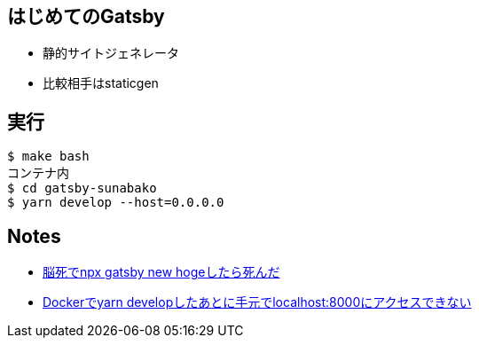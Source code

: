 == はじめてのGatsby

- 静的サイトジェネレータ
- 比較相手はstaticgen

== 実行

----
$ make bash
コンテナ内
$ cd gatsby-sunabako
$ yarn develop --host=0.0.0.0
----


== Notes

* https://github.com/sunakan/notes-about-gatsby/issues/1[脳死でnpx gatsby new hogeしたら死んだ]
* https://github.com/sunakan/notes-about-gatsby/issues/2[Dockerでyarn developしたあとに手元でlocalhost:8000にアクセスできない]
